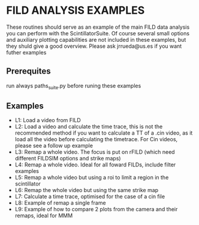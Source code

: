 * FILD ANALYSIS EXAMPLES

These routines should serve as an example of the main FILD data analysis you can perform with the ScintillatorSuite. Of course several small options and auxiliary plotting capabilities are not included in these examples, but they shuld give a good overview. Please ask jrrueda@us.es if you want futher examples

** Prerequites
run always paths_suite.py before runing these examples

** Examples
  - L1: Load a video from FILD
  - L2: Load a video and calculate the time trace, this is not the recommended method if you want to calculate a TT of a .cin video, as it load all the video before calculating the timetrace. For Cin videos, please see a follow up example
  - L3: Remap a whole video. The focus is put on rFILD (which need different FILDSIM options and strike maps)
  - L4: Remap a whole video. Ideal for all foward FILDs, include filter examples
  - L5: Remap a whole video but using a roi to limit a region in the scintillator
  - L6: Remap the whole video but using the same strike map
  - L7: Calculate a time trace, optimised for the case of a cin file
  - L8: Example of remap a single frame
  - L9: Example of how to compare 2 plots from the camera and their remaps, ideal for MMM
